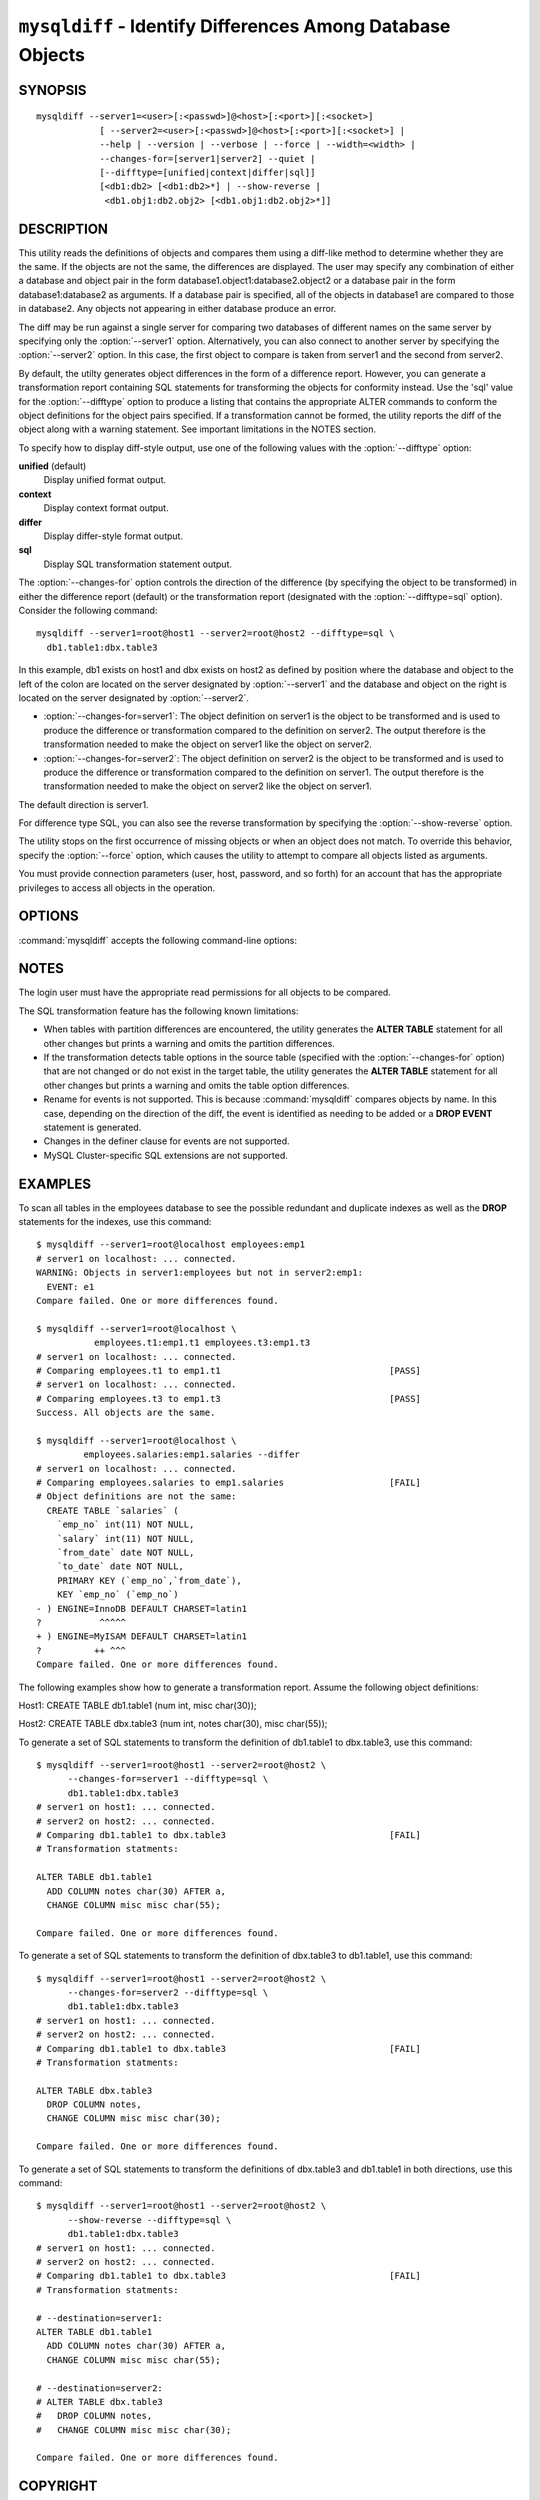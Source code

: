 .. `mysqldiff`:

###########################################################
``mysqldiff`` - Identify Differences Among Database Objects
###########################################################

SYNOPSIS
--------

::

  mysqldiff --server1=<user>[:<passwd>]@<host>[:<port>][:<socket>]
              [ --server2=<user>[:<passwd>]@<host>[:<port>][:<socket>] |
              --help | --version | --verbose | --force | --width=<width> |
              --changes-for=[server1|server2] --quiet |
              [--difftype=[unified|context|differ|sql]]
              [<db1:db2> [<db1:db2>*] | --show-reverse |
               <db1.obj1:db2.obj2> [<db1.obj1:db2.obj2>*]]

DESCRIPTION
-----------

This utility reads the definitions of objects and compares them using a
diff-like method to determine whether they are the same. If the objects are
not the same, the differences are displayed. The user may specify any
combination of either a database and object pair in the form
database1.object1:database2.object2 or a database pair in the form
database1:database2 as arguments. If a database pair is specified, all of
the objects in database1 are compared to those in database2. Any objects not
appearing in either database produce an error.

The diff may be run against a single server for comparing two
databases of different names on the same server by specifying only the
:option:`--server1` option. Alternatively, you can also connect to
another server by specifying the :option:`--server2` option. In this
case, the first object to compare is taken from server1 and the second
from server2.

By default, the utilty generates object differences in the form of
a difference report. However, you can generate a transformation
report containing SQL statements for transforming the objects for
conformity instead.  Use the 'sql' value for the :option:`--difftype`
option to produce a listing that contains the appropriate ALTER
commands to conform the object definitions for the object pairs
specified. If a transformation cannot be formed, the utility reports
the diff of the object along with a warning statement. See important
limitations in the NOTES section.

To specify how to display diff-style output, use one of the following
values with the :option:`--difftype` option:

**unified** (default)
  Display unified format output.

**context**
  Display context format output.

**differ**
  Display differ-style format output.

**sql**
  Display SQL transformation statement output.

The :option:`--changes-for` option controls the direction of the
difference (by specifying the object to be transformed) in either the
difference report (default) or the transformation report (designated with the
:option:`--difftype=sql` option). Consider the following command::

  mysqldiff --server1=root@host1 --server2=root@host2 --difftype=sql \
    db1.table1:dbx.table3

In this example, db1 exists on host1 and dbx exists on host2 as
defined by position where the database and object to the left of
the colon are located on the server designated by :option:`--server1`
and the database and object on the right is located on the server
designated by :option:`--server2`.

* :option:`--changes-for=server1`: The object definition on server1 is the object to be
  transformed and is used to produce the difference or transformation
  compared to the definition on server2. The output therefore is the
  transformation needed to make the object on server1 like the object on
  server2.
* :option:`--changes-for=server2`: The object definition on server2 is the object to be
  transformed and is used to produce the difference or transformation
  compared to the definition on server1. The output therefore is the
  transformation needed to make the object on server2 like the object on
  server1.

The default direction is server1. 

For difference type SQL, you can also see the reverse transformation by
specifying the :option:`--show-reverse` option.
      
The utility stops on the first occurrence of missing objects or when an
object does not match. To override this behavior, specify the
:option:`--force` option, which causes the utility to attempt to compare
all objects listed as arguments.

You must provide connection parameters (user, host, password, and
so forth) for an account that has the appropriate privileges to
access all objects in the operation.

OPTIONS
-------

:command:`mysqldiff` accepts the following command-line options:

.. option:: --help

   Display a help message and exit.

.. option:: --changes-for=<direction>

   Specify the server to show transformations to match the other server. For
   example, to see the transformation for transforming server1 to match
   server2, use --changes-for=server1. Valid values are 'server1' or
   'server2'. The default is 'server1'.

.. option:: --difftype=<difftype>, -d<difftype>

   Specify the difference display format. Permitted format values are
   **unified**, **context**, **differ**, and **sql**. The default is
   **unified**.
   
.. option:: --force

   Do not halt at the first difference found. Process all objects.
   
.. option:: --quiet, -q

   Do not print anything. Return only an exit code of success or failure.

.. option:: --server1=<source>

   Connection information for the first server in the format:
   <user>[:<passwd>]@<host>[:<port>][:<socket>]

.. option:: --server2=<source>

   Connection information for the second server in the format:
   <user>[:<passwd>]@<host>[:<port>][:<socket>]
   
.. option:: --show-reverse

   Produce a transformation report containing the SQL statements to conform the
   object definitions specified in reverse. For example, if
   :option:`--changes-for` is set
   to server1, also generate the transformation for server2. Note: The reverse
   changes are annotated and marked as comments.

.. option:: --verbose, -v

   Specify how much information to display. Use this option
   multiple times to increase the amount of information.  For example, -v =
   verbose, -vv = more verbose, -vvv = debug.

.. option:: --version

   Display version information and exit.

.. option:: --width=<number>

   Change the display width of the test report.
   The default is 75 characters.


NOTES
-----

The login user must have the appropriate read permissions for all objects to
be compared.

The SQL transformation feature has the following known limitations:

* When tables with partition differences are encountered, the utility
  generates the **ALTER TABLE** statement for all other changes but
  prints a warning and omits the partition differences.
  
* If the transformation detects table options in the source table (specified
  with the :option:`--changes-for` option) that are not changed or do not exist
  in the target table, the utility generates the **ALTER TABLE** statement for
  all other changes but prints a warning and omits the table option
  differences.
  
* Rename for events is not supported. This is because :command:`mysqldiff` compares
  objects by name. In this case, depending on the direction of the diff, the
  event is identified as needing to be added or a **DROP EVENT** statement
  is generated.

* Changes in the definer clause for events are not supported.

* MySQL Cluster-specific SQL extensions are not supported.

EXAMPLES
--------

To scan all tables in the employees database to see the possible redundant
and duplicate indexes as well as the **DROP** statements for the indexes,
use this command::

    $ mysqldiff --server1=root@localhost employees:emp1 
    # server1 on localhost: ... connected.
    WARNING: Objects in server1:employees but not in server2:emp1:
      EVENT: e1
    Compare failed. One or more differences found.
    
    $ mysqldiff --server1=root@localhost \
               employees.t1:emp1.t1 employees.t3:emp1.t3
    # server1 on localhost: ... connected.
    # Comparing employees.t1 to emp1.t1                                [PASS]
    # server1 on localhost: ... connected.
    # Comparing employees.t3 to emp1.t3                                [PASS]
    Success. All objects are the same.

    $ mysqldiff --server1=root@localhost \
             employees.salaries:emp1.salaries --differ
    # server1 on localhost: ... connected.
    # Comparing employees.salaries to emp1.salaries                    [FAIL]
    # Object definitions are not the same:
      CREATE TABLE `salaries` (
        `emp_no` int(11) NOT NULL,
        `salary` int(11) NOT NULL,
        `from_date` date NOT NULL,
        `to_date` date NOT NULL,
        PRIMARY KEY (`emp_no`,`from_date`),
        KEY `emp_no` (`emp_no`)
    - ) ENGINE=InnoDB DEFAULT CHARSET=latin1
    ?           ^^^^^
    + ) ENGINE=MyISAM DEFAULT CHARSET=latin1
    ?          ++ ^^^
    Compare failed. One or more differences found.
    
The following examples show how to generate a transformation report. Assume
the following object definitions:

Host1:
CREATE TABLE db1.table1 (num int, misc char(30));

Host2:
CREATE TABLE dbx.table3 (num int, notes char(30), misc char(55));

To generate a set of SQL statements to transform the definition of db1.table1 to
dbx.table3, use this command::

    $ mysqldiff --server1=root@host1 --server2=root@host2 \
          --changes-for=server1 --difftype=sql \
          db1.table1:dbx.table3
    # server1 on host1: ... connected.
    # server2 on host2: ... connected.
    # Comparing db1.table1 to dbx.table3                               [FAIL]
    # Transformation statments:

    ALTER TABLE db1.table1 
      ADD COLUMN notes char(30) AFTER a, 
      CHANGE COLUMN misc misc char(55);

    Compare failed. One or more differences found.

To generate a set of SQL statements to transform the definition of dbx.table3 to
db1.table1, use this command::

    $ mysqldiff --server1=root@host1 --server2=root@host2 \
          --changes-for=server2 --difftype=sql \
          db1.table1:dbx.table3
    # server1 on host1: ... connected.
    # server2 on host2: ... connected.
    # Comparing db1.table1 to dbx.table3                               [FAIL]
    # Transformation statments:

    ALTER TABLE dbx.table3 
      DROP COLUMN notes, 
      CHANGE COLUMN misc misc char(30);

    Compare failed. One or more differences found.

To generate a set of SQL statements to transform the definitions of dbx.table3
and db1.table1 in both directions, use this command::

    $ mysqldiff --server1=root@host1 --server2=root@host2 \
          --show-reverse --difftype=sql \
          db1.table1:dbx.table3
    # server1 on host1: ... connected.
    # server2 on host2: ... connected.
    # Comparing db1.table1 to dbx.table3                               [FAIL]
    # Transformation statments:

    # --destination=server1:
    ALTER TABLE db1.table1 
      ADD COLUMN notes char(30) AFTER a, 
      CHANGE COLUMN misc misc char(55);
    
    # --destination=server2:
    # ALTER TABLE dbx.table3 
    #   DROP COLUMN notes, 
    #   CHANGE COLUMN misc misc char(30);

    Compare failed. One or more differences found.


COPYRIGHT
---------

Copyright (c) 2011, 2012, Oracle and/or its affiliates. All rights reserved.

This program is free software; you can redistribute it and/or modify
it under the terms of the GNU General Public License as published by
the Free Software Foundation; version 2 of the License.

This program is distributed in the hope that it will be useful, but
WITHOUT ANY WARRANTY; without even the implied warranty of
MERCHANTABILITY or FITNESS FOR A PARTICULAR PURPOSE.  See the GNU
General Public License for more details.

You should have received a copy of the GNU General Public License
along with this program; if not, write to the Free Software
Foundation, Inc., 51 Franklin St, Fifth Floor, Boston, MA 02110-1301 USA
